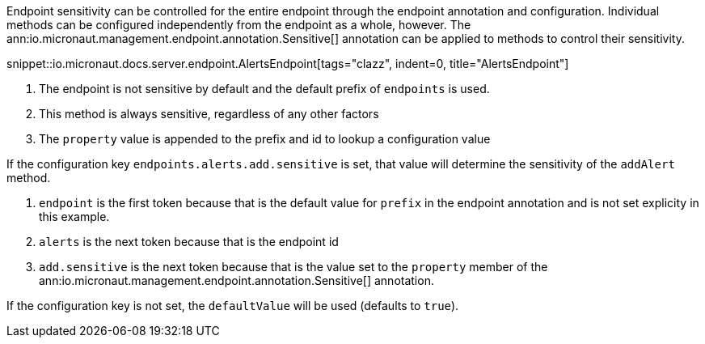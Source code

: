 Endpoint sensitivity can be controlled for the entire endpoint through the endpoint annotation and configuration. Individual methods can be configured independently from the endpoint as a whole, however. The ann:io.micronaut.management.endpoint.annotation.Sensitive[] annotation can be applied to methods to control their sensitivity.

snippet::io.micronaut.docs.server.endpoint.AlertsEndpoint[tags="clazz", indent=0, title="AlertsEndpoint"]

<1> The endpoint is not sensitive by default and the default prefix of `endpoints` is used.
<2> This method is always sensitive, regardless of any other factors
<3> The `property` value is appended to the prefix and id to lookup a configuration value

If the configuration key `endpoints.alerts.add.sensitive` is set, that value will determine the sensitivity of the `addAlert` method.

1. `endpoint` is the first token because that is the default value for `prefix` in the endpoint annotation and is not set explicity in this example.
2. `alerts` is the next token because that is the endpoint id
3. `add.sensitive` is the next token because that is the value set to the `property` member of the ann:io.micronaut.management.endpoint.annotation.Sensitive[] annotation.

If the configuration key is not set, the `defaultValue` will be used (defaults to `true`).